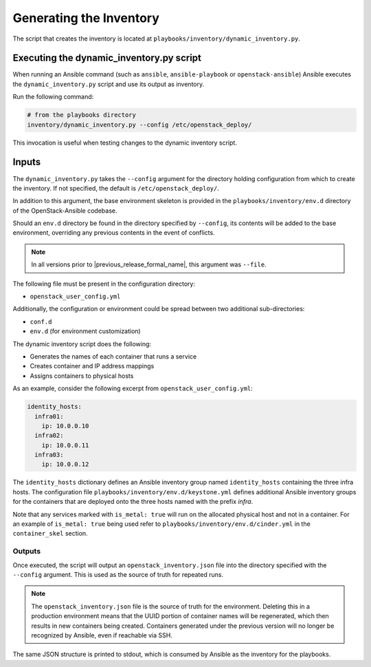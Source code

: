 ========================
Generating the Inventory
========================

The script that creates the inventory is located at
``playbooks/inventory/dynamic_inventory.py``.

Executing the dynamic_inventory.py script
~~~~~~~~~~~~~~~~~~~~~~~~~~~~~~~~~~~~~~~~~

When running an Ansible command (such as ``ansible``, ``ansible-playbook`` or
``openstack-ansible``) Ansible executes the ``dynamic_inventory.py`` script
and use its output as inventory.

Run the following command:

.. code-block:: bash

    # from the playbooks directory
    inventory/dynamic_inventory.py --config /etc/openstack_deploy/

This invocation is useful when testing changes to the dynamic inventory script.

Inputs
~~~~~~

The ``dynamic_inventory.py`` takes the ``--config`` argument for the directory
holding configuration from which to create the inventory. If not specified,
the default is ``/etc/openstack_deploy/``.

In addition to this argument, the base environment skeleton is provided in the
``playbooks/inventory/env.d`` directory of the OpenStack-Ansible codebase.

Should an ``env.d`` directory be found in the directory specified by
``--config``, its contents will be added to the base environment, overriding
any previous contents in the event of conflicts.

.. note::

   In all versions prior to |previous_release_formal_name|, this argument was ``--file``.

The following file must be present in the configuration directory:

* ``openstack_user_config.yml``

Additionally, the configuration or environment could be spread between two
additional sub-directories:

* ``conf.d``
* ``env.d`` (for environment customization)

The dynamic inventory script does the following:

* Generates the names of each container that runs a service
* Creates container and IP address mappings
* Assigns containers to physical hosts

As an example, consider the following excerpt from
``openstack_user_config.yml``:

.. code-block :: yaml

    identity_hosts:
      infra01:
        ip: 10.0.0.10
      infra02:
        ip: 10.0.0.11
      infra03:
        ip: 10.0.0.12

The ``identity_hosts`` dictionary defines an Ansible inventory group named
``identity_hosts`` containing the three infra hosts. The configuration file
``playbooks/inventory/env.d/keystone.yml`` defines additional Ansible
inventory groups for the containers that are deployed onto the three hosts
named with the prefix *infra*.

Note that any services marked with ``is_metal: true`` will run on the allocated
physical host and not in a container. For an example of ``is_metal: true``
being used refer to ``playbooks/inventory/env.d/cinder.yml`` in the
``container_skel`` section.

Outputs
^^^^^^^

Once executed, the script will output an ``openstack_inventory.json`` file into
the directory specified with the ``--config`` argument. This is used as the
source of truth for repeated runs.

.. note::
    The ``openstack_inventory.json`` file is the source of truth for the
    environment. Deleting this in a production environment means that the UUID
    portion of container names will be regenerated, which then results in new
    containers being created. Containers generated under the previous version
    will no longer be recognized by Ansible, even if reachable via SSH.

The same JSON structure is printed to stdout, which is consumed by Ansible as
the inventory for the playbooks.
